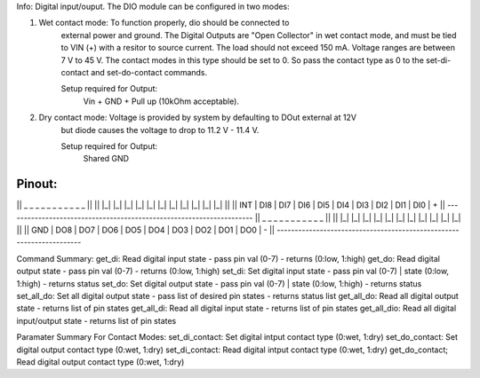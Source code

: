 Info: Digital input/ouput. The DIO module can be configured in two modes:

1. Wet contact mode: To function properly, dio should be connected to
    external power and ground. The Digital Outputs are "Open Collector" in wet contact mode, 
    and must be tied to VIN (+) with a resitor to source current. The load should not exceed 150 mA.
    Voltage ranges are between 7 V to 45 V. The contact modes in this type should be set to 0. So pass
    the contact type as 0 to the set-di-contact and set-do-contact commands.

    Setup required for Output:
        Vin + GND + Pull up (10kOhm acceptable).

2. Dry contact mode: Voltage is provided by system by defaulting to DOut external at 12V 
    but diode causes the voltage to drop to 11.2 V - 11.4 V. 
    
    Setup required for Output:
        Shared GND

Pinout:
---------------------------------------------------------------------
||  _     _     _     _     _     _     _     _     _     _     _  ||
|| |_|   |_|   |_|   |_|   |_|   |_|   |_|   |_|   |_|   |_|   |_| ||
|| INT | DI8 | DI7 | DI6 | DI5 | DI4 | DI3 | DI2 | DI1 | DI0 |  +  ||
---------------------------------------------------------------------
||  _     _     _     _     _     _     _     _     _     _     _  ||
|| |_|   |_|   |_|   |_|   |_|   |_|   |_|   |_|   |_|   |_|   |_| ||
|| GND | DO8 | DO7 | DO6 | DO5 | DO4 | DO3 | DO2 | DO1 | DO0 |  -  ||
---------------------------------------------------------------------

Command Summary:
get_di:          Read digital input state - pass pin val (0-7) - returns (0:low, 1:high)
get_do:          Read digital output state - pass pin val (0-7) - returns (0:low, 1:high)
set_di:          Set digital input state - pass pin val (0-7) | state (0:low, 1:high) - returns status
set_do:          Set digital output state - pass pin val (0-7) | state (0:low, 1:high) - returns status
set_all_do:       Set all digital output state - pass list of desired pin states - returns status list
get_all_do:       Read all digital output state - returns list of pin states
get_all_di:       Read all digital input state - returns list of pin states
get_all_dio:      Read all digital input/output state - returns list of pin states

Paramater Summary For Contact Modes:
set_di_contact:  Set digital intput contact type  (0:wet, 1:dry)
set_do_contact:  Set digital output contact type  (0:wet, 1:dry)
set_di_contact:  Read digital intput contact type (0:wet, 1:dry)
get_do_contact;  Read digital output contact type (0:wet, 1:dry)